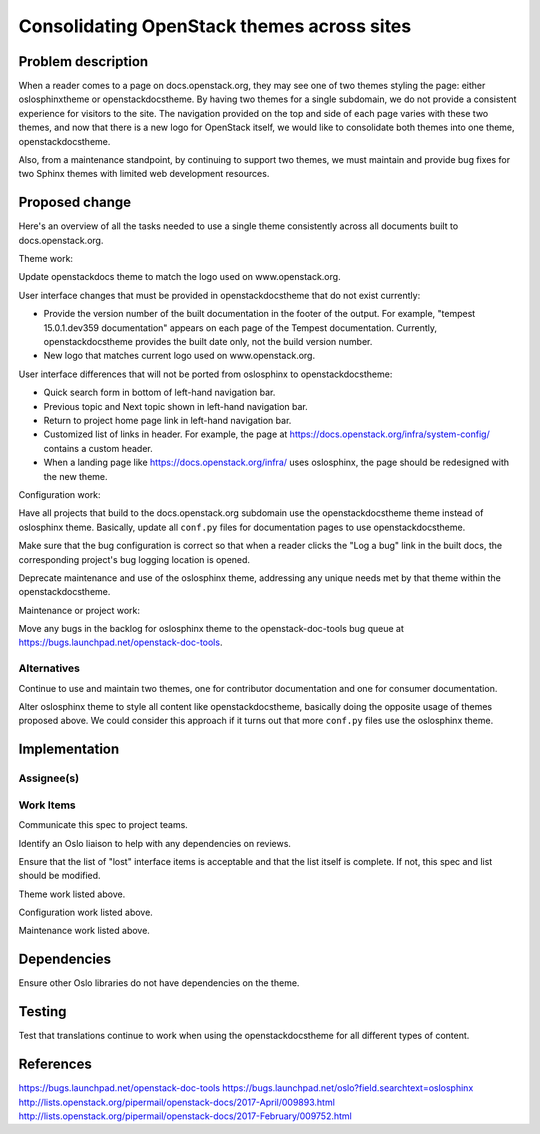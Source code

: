 ..
 This work is licensed under a Creative Commons Attribution 3.0 Unported
 License.

 http://creativecommons.org/licenses/by/3.0/legalcode

===========================================
Consolidating OpenStack themes across sites
===========================================


Problem description
===================

When a reader comes to a page on docs.openstack.org, they may see one of two
themes styling the page: either oslosphinxtheme or openstackdocstheme. By
having two themes for a single subdomain, we do not provide a consistent
experience for visitors to the site. The navigation provided on the top and
side of each page varies with these two themes, and now that there is a new
logo for OpenStack itself, we would like to consolidate both themes into one
theme, openstackdocstheme.

Also, from a maintenance standpoint, by continuing to support two themes, we
must maintain and provide bug fixes for two Sphinx themes with limited web
development resources.

Proposed change
===============

Here's an overview of all the tasks needed to use a single theme consistently
across all documents built to docs.openstack.org.

Theme work:

Update openstackdocs theme to match the logo used on www.openstack.org.

User interface changes that must be provided in openstackdocstheme that do not
exist currently:

* Provide the version number of the built documentation in the footer of the
  output. For example, "tempest 15.0.1.dev359 documentation" appears on each
  page of the Tempest documentation. Currently, openstackdocstheme provides the
  built date only, not the build version number.

* New logo that matches current logo used on www.openstack.org.

User interface differences that will not be ported from oslosphinx to
openstackdocstheme:

* Quick search form in bottom of left-hand navigation bar.

* Previous topic and Next topic shown in left-hand navigation bar.

* Return to project home page link in left-hand navigation bar.

* Customized list of links in header. For example, the page at
  https://docs.openstack.org/infra/system-config/ contains a custom header.

* When a landing page like https://docs.openstack.org/infra/ uses oslosphinx,
  the page should be redesigned with the new theme.

Configuration work:

Have all projects that build to the docs.openstack.org subdomain use the
openstackdocstheme theme instead of oslosphinx theme. Basically, update all
``conf.py`` files for documentation pages to use openstackdocstheme.

Make sure that the bug configuration is correct so that when a reader clicks
the "Log a bug" link in the built docs, the corresponding project's bug logging
location is opened.

Deprecate maintenance and use of the oslosphinx theme, addressing any unique
needs met by that theme within the openstackdocstheme.

Maintenance or project work:

Move any bugs in the backlog for oslosphinx theme to the openstack-doc-tools
bug queue at https://bugs.launchpad.net/openstack-doc-tools.

Alternatives
------------

Continue to use and maintain two themes, one for contributor documentation and
one for consumer documentation.

Alter oslosphinx theme to style all content like openstackdocstheme, basically
doing the opposite usage of themes proposed above. We could consider this
approach if it turns out that more ``conf.py`` files use the oslosphinx theme.

Implementation
==============

Assignee(s)
-----------


Work Items
----------

Communicate this spec to project teams.

Identify an Oslo liaison to help with any dependencies on reviews.

Ensure that the list of "lost" interface items is acceptable and that the list
itself is complete. If not, this spec and list should be modified.

Theme work listed above.

Configuration work listed above.

Maintenance work listed above.

Dependencies
============

Ensure other Oslo libraries do not have dependencies on the theme.

Testing
=======

Test that translations continue to work when using the openstackdocstheme for
all different types of content.

References
==========

https://bugs.launchpad.net/openstack-doc-tools
https://bugs.launchpad.net/oslo?field.searchtext=oslosphinx
http://lists.openstack.org/pipermail/openstack-docs/2017-April/009893.html
http://lists.openstack.org/pipermail/openstack-docs/2017-February/009752.html
